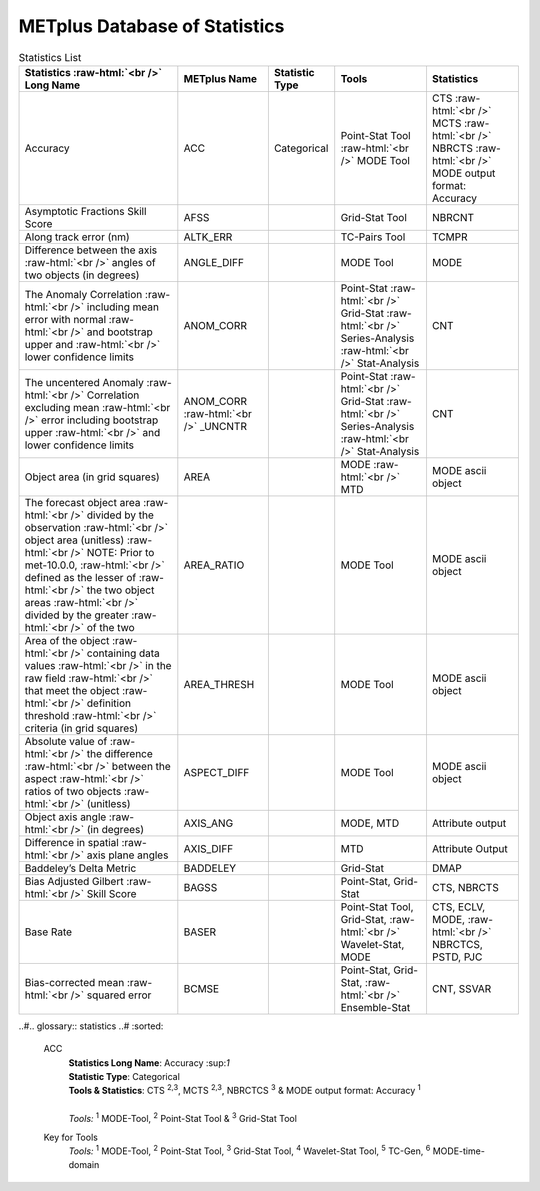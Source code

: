 ******************************
METplus Database of Statistics
******************************

.. role:: raw-html(raw)
   :format: html	  

.. list-table:: Statistics List
  :widths: auto
  :header-rows: 1
		
  * - Statistics  :raw-html:`<br />` Long Name
    - METplus Name
    - Statistic Type
    - Tools
    - Statistics
  * - Accuracy
    - ACC
    - Categorical
    - Point-Stat Tool  :raw-html:`<br />`
      MODE Tool
    - CTS :raw-html:`<br />`
      MCTS :raw-html:`<br />`
      NBRCTS  :raw-html:`<br />`
      MODE output format: Accuracy
  * - Asymptotic Fractions Skill Score
    - AFSS
    -  
    - Grid-Stat Tool
    - NBRCNT 
  * - Along track error (nm)
    - ALTK_ERR
    -  
    - TC-Pairs Tool
    - TCMPR 
  * - Difference between the axis :raw-html:`<br />`
      angles of two objects (in degrees) 
    - ANGLE_DIFF
    -  
    - MODE Tool
    - MODE      
  * - The Anomaly Correlation :raw-html:`<br />`
      including mean error with normal  :raw-html:`<br />`
      and bootstrap upper and :raw-html:`<br />`
      lower confidence limits
    - ANOM_CORR
    -  
    - Point-Stat :raw-html:`<br />`
      Grid-Stat :raw-html:`<br />`
      Series-Analysis :raw-html:`<br />`
      Stat-Analysis
    - CNT 
  * - The uncentered Anomaly :raw-html:`<br />`
      Correlation excluding mean :raw-html:`<br />`
      error including bootstrap upper :raw-html:`<br />`
      and lower confidence limits
    - ANOM_CORR  :raw-html:`<br />` _UNCNTR
    -  
    - Point-Stat  :raw-html:`<br />`
      Grid-Stat :raw-html:`<br />`
      Series-Analysis :raw-html:`<br />`
      Stat-Analysis
    - CNT
  * - Object area (in grid squares)
    - AREA
    -  
    - MODE :raw-html:`<br />`
      MTD
    - MODE ascii object
  * - The forecast object area :raw-html:`<br />`
      divided by the observation :raw-html:`<br />`
      object area (unitless) :raw-html:`<br />`
      NOTE: Prior to met-10.0.0, :raw-html:`<br />`
      defined as the lesser of :raw-html:`<br />`
      the two object areas :raw-html:`<br />`
      divided by the greater :raw-html:`<br />`
      of the two
    - AREA_RATIO
    -  
    - MODE Tool
    - MODE ascii object
  * - Area of the object :raw-html:`<br />`
      containing data values :raw-html:`<br />`
      in the raw field :raw-html:`<br />`
      that meet the object :raw-html:`<br />`
      definition threshold :raw-html:`<br />`
      criteria (in grid squares)
    - AREA_THRESH
    -  
    - MODE Tool
    - MODE ascii object 
  * - Absolute value of :raw-html:`<br />`
      the difference :raw-html:`<br />`
      between the aspect :raw-html:`<br />`
      ratios of two objects :raw-html:`<br />`
      (unitless)
    - ASPECT_DIFF
    -  
    - MODE Tool
    - MODE ascii object
  * - Object axis angle :raw-html:`<br />`
      (in degrees)
    - AXIS_ANG
    -  
    - MODE, MTD
    - Attribute output
  * - Difference in spatial :raw-html:`<br />`
      axis plane angles
    - AXIS_DIFF
    -  
    - MTD
    - Attribute Output
  * - Baddeley’s Delta Metric
    - BADDELEY
    -  
    - Grid-Stat
    - DMAP
  * - Bias Adjusted Gilbert :raw-html:`<br />`
      Skill Score
    - BAGSS
    -  
    - Point-Stat, Grid-Stat
    - CTS,  NBRCTS 
  * - Base Rate
    - BASER
    -  
    - Point-Stat Tool, Grid-Stat, :raw-html:`<br />`
      Wavelet-Stat, MODE
    - CTS, ECLV, MODE, :raw-html:`<br />`
      NBRCTCS, PSTD, PJC
  * - Bias-corrected mean :raw-html:`<br />`
      squared error
    - BCMSE
    -  
    - Point-Stat, Grid-Stat, :raw-html:`<br />`
      Ensemble-Stat 
    - CNT, SSVAR


..#.. glossary:: statistics
..#   :sorted:
          
   ACC
     | **Statistics Long Name**: Accuracy \:sup:`1`
     | **Statistic Type**: Categorical
     | **Tools & Statistics**: CTS \ :sup:`2,3`, MCTS \ :sup:`2,3`, NBRCTCS \ :sup:`3` & MODE output format: Accuracy \ :sup:`1`
     |
     | *Tools:* \ :sup:`1` \ MODE-Tool, \ :sup:`2` \ Point-Stat Tool
      & \ :sup:`3` \ Grid-Stat Tool
 

     
   Key for Tools
     | *Tools:* \ :sup:`1` \ MODE-Tool, \ :sup:`2` \ Point-Stat Tool,
      \ :sup:`3` \ Grid-Stat Tool, \ :sup:`4` \ Wavelet-Stat Tool,
      \ :sup:`5` \ TC-Gen, \ :sup:`6` \ MODE-time-domain


   

